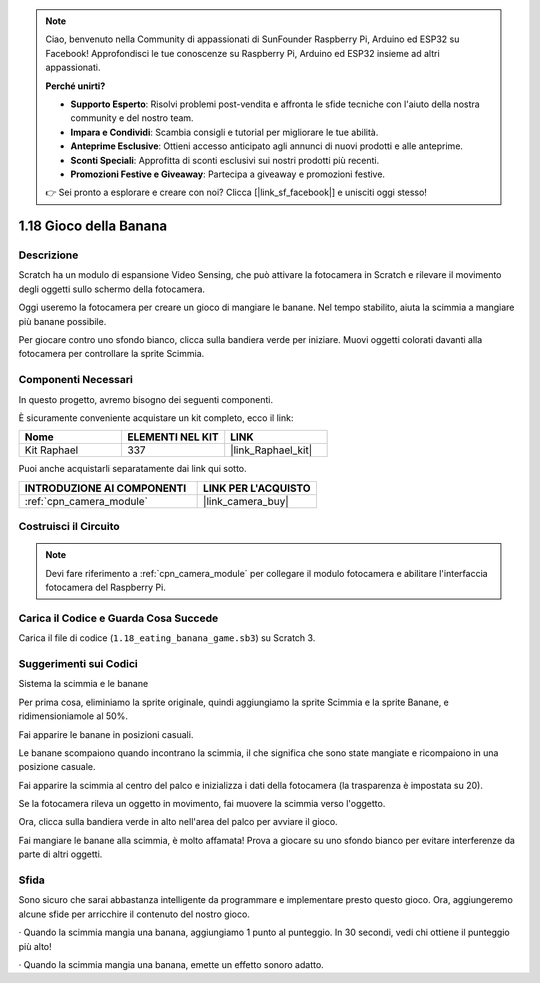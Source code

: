 .. note::

    Ciao, benvenuto nella Community di appassionati di SunFounder Raspberry Pi, Arduino ed ESP32 su Facebook! Approfondisci le tue conoscenze su Raspberry Pi, Arduino ed ESP32 insieme ad altri appassionati.

    **Perché unirti?**

    - **Supporto Esperto**: Risolvi problemi post-vendita e affronta le sfide tecniche con l'aiuto della nostra community e del nostro team.
    - **Impara e Condividi**: Scambia consigli e tutorial per migliorare le tue abilità.
    - **Anteprime Esclusive**: Ottieni accesso anticipato agli annunci di nuovi prodotti e alle anteprime.
    - **Sconti Speciali**: Approfitta di sconti esclusivi sui nostri prodotti più recenti.
    - **Promozioni Festive e Giveaway**: Partecipa a giveaway e promozioni festive.

    👉 Sei pronto a esplorare e creare con noi? Clicca [|link_sf_facebook|] e unisciti oggi stesso!

.. _1.18_scratch:

1.18 Gioco della Banana
==========================

Descrizione
--------------

Scratch ha un modulo di espansione Video Sensing, che può attivare la fotocamera in Scratch e rilevare il movimento degli oggetti sullo schermo della fotocamera.

Oggi useremo la fotocamera per creare un gioco di mangiare le banane. Nel tempo stabilito, aiuta la scimmia a mangiare più banane possibile.

Per giocare contro uno sfondo bianco, clicca sulla bandiera verde per iniziare. Muovi oggetti colorati davanti alla fotocamera per controllare la sprite Scimmia.

.. image:: img/1.18_header.png

Componenti Necessari
-----------------------

In questo progetto, avremo bisogno dei seguenti componenti.

.. image:: img/1.18_photo1.png

È sicuramente conveniente acquistare un kit completo, ecco il link:

.. list-table::
    :widths: 20 20 20
    :header-rows: 1

    *   - Nome
        - ELEMENTI NEL KIT
        - LINK
    *   - Kit Raphael
        - 337
        - |link_Raphael_kit|

Puoi anche acquistarli separatamente dai link qui sotto.

.. list-table::
    :widths: 30 20
    :header-rows: 1

    *   - INTRODUZIONE AI COMPONENTI
        - LINK PER L'ACQUISTO

    *   - :ref:`cpn_camera_module`
        - |link_camera_buy|

Costruisci il Circuito
--------------------------

.. image:: img/1.10_camera.png

.. note::

    Devi fare riferimento a :ref:`cpn_camera_module` per collegare il modulo fotocamera e abilitare l'interfaccia fotocamera del Raspberry Pi.

Carica il Codice e Guarda Cosa Succede
------------------------------------------

Carica il file di codice (``1.18_eating_banana_game.sb3``) su Scratch 3.

Suggerimenti sui Codici
--------------------------

Sistema la scimmia e le banane

Per prima cosa, eliminiamo la sprite originale, quindi aggiungiamo la sprite Scimmia e la sprite Banane, e ridimensioniamole al 50%.

Fai apparire le banane in posizioni casuali.

.. image:: img/1.18_code1.png

Le banane scompaiono quando incontrano la scimmia, il che significa che sono state mangiate e ricompaiono in una posizione casuale.

.. image:: img/1.18_code2.png

Fai apparire la scimmia al centro del palco e inizializza i dati della fotocamera (la trasparenza è impostata su 20).

.. image:: img/1.18_code3.png

Se la fotocamera rileva un oggetto in movimento, fai muovere la scimmia verso l'oggetto.

.. image:: img/1.18_code4.png

Ora, clicca sulla bandiera verde in alto nell'area del palco per avviare il gioco.

Fai mangiare le banane alla scimmia, è molto affamata! Prova a giocare su uno sfondo bianco per evitare interferenze da parte di altri oggetti.



Sfida
------

Sono sicuro che sarai abbastanza intelligente da programmare e implementare presto questo gioco. Ora, aggiungeremo alcune sfide per arricchire il contenuto del nostro gioco.

· Quando la scimmia mangia una banana, aggiungiamo 1 punto al punteggio. In 30 secondi, vedi chi ottiene il punteggio più alto!

· Quando la scimmia mangia una banana, emette un effetto sonoro adatto.
